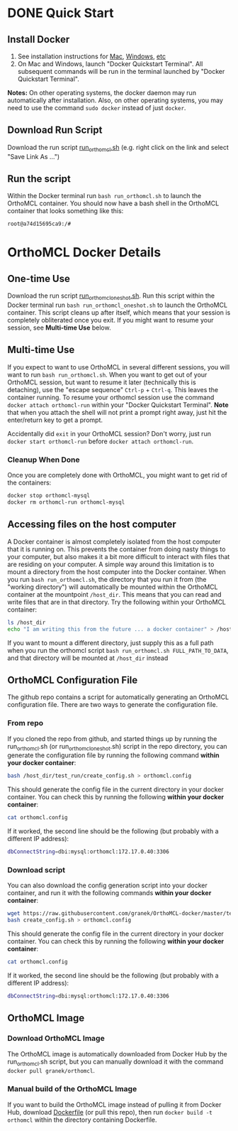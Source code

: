 * DONE Quick Start
** Install Docker
   1. See installation instructions for [[https://docs.docker.com/installation/mac/][Mac]], [[https://docs.docker.com/installation/windows/][Windows]], [[https://docs.docker.com/installation/][etc]]
   2. On Mac and Windows, launch "Docker Quickstart Terminal".  All subsequent commands will be run in the terminal launched by "Docker Quickstart Terminal".
   *Notes:* On other operating systems, the docker daemon may run automatically after installation.  Also, on other operating systems, you may need to use the command ~sudo docker~ instead of just ~docker~.

** Download Run Script
   Download the run script [[https://raw.githubusercontent.com/granek/OrthoMCL-docker/master/run_orthomcl.sh][run_orthomcl.sh]] (e.g. right click on the link and select "Save Link As ...")
** Run the script
   Within the Docker terminal run ~bash run_orthomcl.sh~ to launch the OrthoMCL container.
   You should now have a bash shell in the OrthoMCL container that looks something like this:

#+BEGIN_SRC sh
root@a74d15695ca9:/#
#+END_SRC
   
* OrthoMCL Docker Details
** One-time Use
   Download the run script [[https://raw.githubusercontent.com/granek/OrthoMCL-docker/master/run_orthomcl_oneshot.sh][run_orthomcl_oneshot.sh]]. Run this script within the Docker terminal run ~bash run_orthomcl_oneshot.sh~ to launch the OrthoMCL container.  This script cleans up after itself, which means that your session is completely obliterated once you exit. If you might want to resume your session, see *Multi-time Use* below.
** Multi-time Use
   If you expect to want to use OrthoMCL in several different sessions, you will want to run ~bash run_orthomcl.sh~. When you want to get out of your OrthoMCL session, but want to resume it later (technically this is detaching), use the "escape sequence" ~Ctrl-p~ + ~Ctrl-q~. This leaves the container running.  To resume your orthomcl session use the command ~docker attach orthomcl-run~ within your "Docker Quickstart Terminal". *Note* that when you attach the shell will not print a prompt right away, just hit the enter/return key to get a prompt.

   Accidentally did ~exit~ in your OrthoMCL session?  Don't worry, just run ~docker start orthomcl-run~ before ~docker attach orthomcl-run~.
# docker exec -ti orthomcl-run bash
# This is roughly equivalent to logging back into a server by ssh, after logging out.
*** Cleanup When Done
Once you are completely done with OrthoMCL, you might want to get rid of the containers:
#+BEGIN_SRC sh
docker stop orthomcl-mysql
docker rm orthomcl-run orthomcl-mysql
#+END_SRC
** Accessing files on the host computer
A Docker container is almost completely isolated from the host computer that it is running on.  This prevents the container from doing nasty things to your computer, but also makes it a bit more difficult to interact with files that are residing on your computer.  A simple way around this limitation is to mount a directory from the host computer into the Docker container.  When you run ~bash run_orthomcl.sh~, the directory that you run it from (the "working directory") will automatically be mounted within the OrthoMCL container at the mountpoint ~/host_dir~.  This means that you can read and write files that are in that directory.  Try the following within your OrthoMCL container:
#+BEGIN_SRC sh
ls /host_dir
echo "I am writing this from the future ... a docker container" > /host_dir/test_output.txt
#+END_SRC

If you want to mount a different directory, just supply this as a full path when you run the orthomcl script ~bash run_orthomcl.sh FULL_PATH_TO_DATA~, and that directory will be mounted at ~/host_dir~ instead
** OrthoMCL Configuration File
   The github repo contains a script for automatically generating an OrthoMCL configuration file.  There are two ways to generate the configuration file.
*** From repo
    If you cloned the repo from github, and started things up by running the run_orthomcl.sh (or run_orthomcl_oneshot.sh) script in the repo directory, you can generate the configuration file by running the following command *within your docker container*:
#+BEGIN_SRC sh
bash /host_dir/test_run/create_config.sh > orthomcl.config
#+END_SRC

This should generate the config file in the current directory in your docker container.  You can check this by running the following *within your docker container*:
#+BEGIN_SRC sh
cat orthomcl.config
#+END_SRC

If it worked, the second line should be the following (but probably with a different IP address):
#+BEGIN_SRC sh
dbConnectString=dbi:mysql:orthomcl:172.17.0.40:3306
#+END_SRC
*** Download script
    You can also download the config generation script into your docker container, and run it with the following commands *within your docker container*:
#+BEGIN_SRC sh
wget https://raw.githubusercontent.com/granek/OrthoMCL-docker/master/test_run/create_config.sh
bash create_config.sh > orthomcl.config
#+END_SRC
This should generate the config file in the current directory in your docker container.  You can check this by running the following *within your docker container*:
#+BEGIN_SRC sh
cat orthomcl.config
#+END_SRC

If it worked, the second line should be the following (but probably with a different IP address):
#+BEGIN_SRC sh
dbConnectString=dbi:mysql:orthomcl:172.17.0.40:3306
#+END_SRC
** OrthoMCL Image
*** Download OrthoMCL Image
    The OrthoMCL image is automatically downloaded from Docker Hub by the run_orthomcl.sh script, but you can manually download it with the command ~docker pull granek/orthomcl~.
*** Manual build of the OrthoMCL Image
If you want to build the OrthoMCL image instead of pulling it from Docker Hub, download [[https://raw.githubusercontent.com/granek/OrthoMCL-docker/master/Dockerfile][Dockerfile]] (or pull this repo), then run ~docker build -t orthomcl~ within the directory containing Dockerfile.


